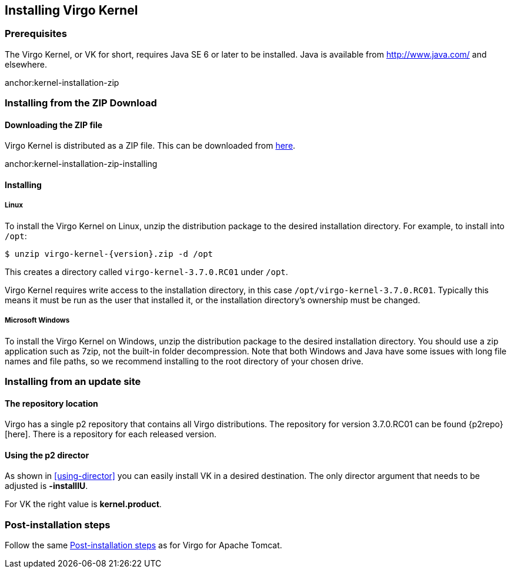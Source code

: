 :virgo-name: Virgo
:version: 3.7.0.RC01

:umbrella-virgo-name: Eclipse Virgo
:tomcat-product-name: Virgo for Apache Tomcat
:tomcat-product-name-short: VTS
:jetty-product-name: Virgo Jetty Server
:jetty-product-name-short: VJS
:kernel-product-name: Virgo Kernel
:kernel-product-name-short: VK
:nano-product-name: Virgo Nano
:nano-product-name-short: VN
:user-guide: link:../../virgo-user-guide/html/index.html[User Guide]
:tooling-guide: link:../../virgo-tooling-guide/html/index.html[Tooling Guide]

:gemini-blueprint-guide: https://www.eclipse.org/gemini/blueprint/documentation/reference/2.0.0.RELEASE/html/index.html[Eclipse Gemini Blueprint Reference Guide]

:spring-framework-version: 4.2.9.RELEASE

:homepage: https://www.eclipse.org/virgo
:ebr: http://www.eclipse.org/ebr[EBR]

:imagesdir: assets/images

anchor:kernel-installation[]

== Installing {kernel-product-name}

anchor:kernel-installation-prereqs[]

=== Prerequisites

The {kernel-product-name}, or {kernel-product-name-short} for short, requires Java SE 6 or later to be installed. Java is available from
http://www.java.com/[http://www.java.com/] and elsewhere.

anchor:kernel-installation-zip

=== Installing from the ZIP Download

==== Downloading the ZIP file

{kernel-product-name} is distributed as a ZIP file. This can be downloaded from
http://www.eclipse.org/virgo/download/[here].

anchor:kernel-installation-zip-installing

==== Installing

anchor:kernel-installation-zip-installing-linux[]

===== Linux

To install the {kernel-product-name} on Linux, unzip the distribution package to the desired installation directory.
For example, to install into `/opt`:

....
$ unzip virgo-kernel-{version}.zip -d /opt
....

This creates a directory called `virgo-kernel-{version}` under `/opt`.

{kernel-product-name} requires write access to the installation directory, in this case `/opt/virgo-kernel-{version}`.
Typically this means it must be run as the user that installed it, or the installation directory's ownership must be changed.

anchor:kernel-installation-zip-installing-win[]

===== Microsoft Windows

To install the {kernel-product-name} on Windows, unzip the distribution package to the desired installation directory.
You should use a zip application such as 7zip, not the built-in folder decompression.  Note that both Windows and
Java have some issues with long file names and file paths, so we recommend installing to the root directory of
your chosen drive.

anchor:kernel-installation-updatesite[]

=== Installing from an update site

==== The repository location

Virgo has a single p2 repository that contains all Virgo distributions. The repository for version {version} can be found {p2repo}[here].
There is a repository for each released version.

==== Using the p2 director

As shown in xref:using-director[] you can easily install {kernel-product-name-short} in a desired destination.
The only director argument that needs to be adjusted is *-installIU*.

For {kernel-product-name-short} the right value is *kernel.product*.

anchor:kernel-installation-post[]

=== Post-installation steps
Follow the same xref:installation-post[Post-installation steps] as for {tomcat-product-name}.

